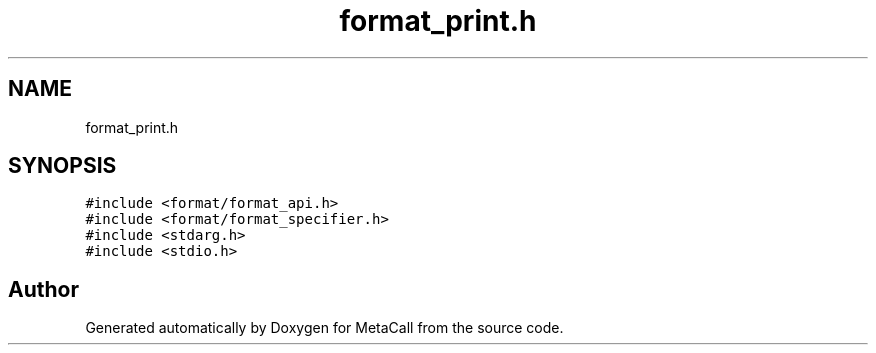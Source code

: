 .TH "format_print.h" 3 "Mon Mar 25 2024" "Version 0.7.11.12f31bd02db2" "MetaCall" \" -*- nroff -*-
.ad l
.nh
.SH NAME
format_print.h
.SH SYNOPSIS
.br
.PP
\fC#include <format/format_api\&.h>\fP
.br
\fC#include <format/format_specifier\&.h>\fP
.br
\fC#include <stdarg\&.h>\fP
.br
\fC#include <stdio\&.h>\fP
.br

.SH "Author"
.PP 
Generated automatically by Doxygen for MetaCall from the source code\&.
